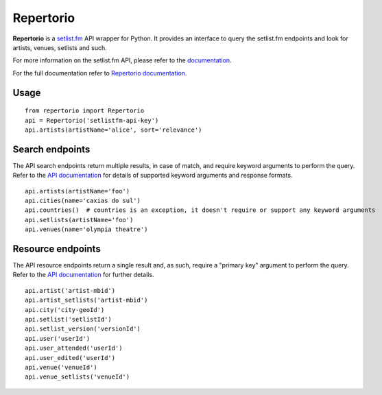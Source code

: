 ==========
Repertorio
==========

.. image:: https://travis-ci.org/jtmolon/repertorio.svg?branch=master
    :target: https://travis-ci.org/jtmolon/repertorio

.. image:: https://coveralls.io/repos/github/jtmolon/repertorio/badge.svg?branch=master
    :target: https://coveralls.io/github/jtmolon/repertorio?branch=master


**Repertorio** is a `setlist.fm <https://www.setlist.fm/>`_ API wrapper for Python. It provides an interface to query the setlist.fm endpoints and look for artists, venues, setlists and such.

For more information on the setlist.fm API, please refer to the `documentation <https://api.setlist.fm/docs/1.0/index.html>`_.

For the full documentation refer to `Repertorio documentation <https://repertorio.readthedocs.io/en/latest/>`_.

Usage
-----

::

  from repertorio import Repertorio
  api = Repertorio('setlistfm-api-key')
  api.artists(artistName='alice', sort='relevance')


Search endpoints
----------------

The API search endpoints return multiple results, in case of match, and require keyword arguments to perform the query. Refer to the `API documentation <https://api.setlist.fm/docs/1.0/index.html>`_ for details of supported keyword arguments and response formats.

::

    api.artists(artistName='foo')
    api.cities(name='caxias do sul')
    api.countries()  # countries is an exception, it doesn't require or support any keyword arguments
    api.setlists(artistName='foo')
    api.venues(name='olympia theatre')


Resource endpoints
------------------

The API resource endpoints return a single result and, as such, require a "primary key" argument to perform the query. Refer to the `API documentation <https://api.setlist.fm/docs/1.0/index.html>`_ for further details.

::

    api.artist('artist-mbid')
    api.artist_setlists('artist-mbid')
    api.city('city-geoId')
    api.setlist('setlistId')
    api.setlist_version('versionId')
    api.user('userId')
    api.user_attended('userId')
    api.user_edited('userId')
    api.venue('venueId')
    api.venue_setlists('venueId')
